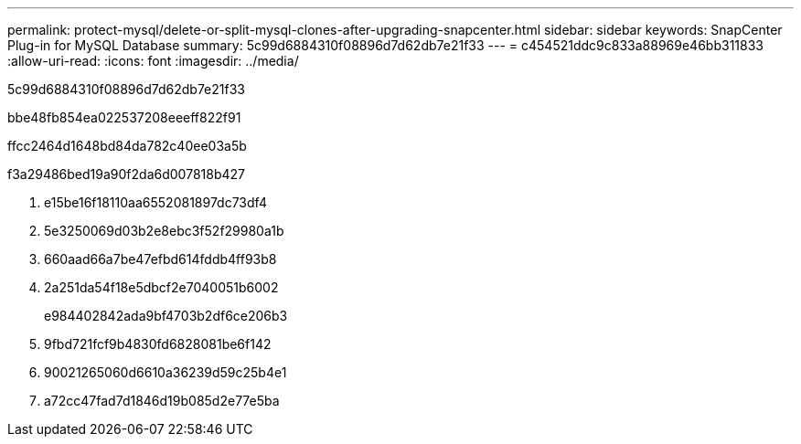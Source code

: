 ---
permalink: protect-mysql/delete-or-split-mysql-clones-after-upgrading-snapcenter.html 
sidebar: sidebar 
keywords: SnapCenter Plug-in for MySQL Database 
summary: 5c99d6884310f08896d7d62db7e21f33 
---
= c454521ddc9c833a88969e46bb311833
:allow-uri-read: 
:icons: font
:imagesdir: ../media/


[role="lead"]
5c99d6884310f08896d7d62db7e21f33

.bbe48fb854ea022537208eeeff822f91
ffcc2464d1648bd84da782c40ee03a5b

.f3a29486bed19a90f2da6d007818b427
. e15be16f18110aa6552081897dc73df4
. 5e3250069d03b2e8ebc3f52f29980a1b
. 660aad66a7be47efbd614fddb4ff93b8
. 2a251da54f18e5dbcf2e7040051b6002
+
e984402842ada9bf4703b2df6ce206b3

. 9fbd721fcf9b4830fd6828081be6f142
. 90021265060d6610a36239d59c25b4e1
. a72cc47fad7d1846d19b085d2e77e5ba

